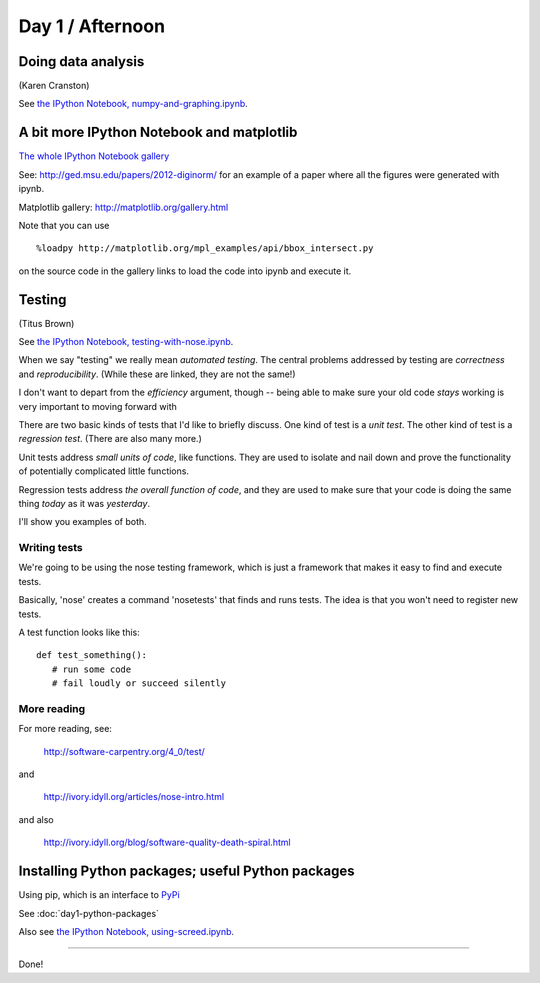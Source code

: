 Day 1 / Afternoon
=================

Doing data analysis
-------------------

(Karen Cranston)

See `the IPython Notebook, numpy-and-graphing.ipynb <http://nbviewer.ipython.org/urls/raw.github.com/swcarpentry/2013-04-az/master/notebooks/numpy-and-graphing.ipynb>`__.

A bit more IPython Notebook and matplotlib
------------------------------------------

`The whole IPython Notebook gallery <https://github.com/ipython/ipython/wiki/A-gallery-of-interesting-IPython-Notebooks>`__

See: http://ged.msu.edu/papers/2012-diginorm/ for an example of a paper
where all the figures were generated with ipynb.

Matplotlib gallery: http://matplotlib.org/gallery.html

Note that you can use ::

   %loadpy http://matplotlib.org/mpl_examples/api/bbox_intersect.py

on the source code in the gallery links to load the code into ipynb
and execute it.

Testing
-------

(Titus Brown)

See `the IPython Notebook, testing-with-nose.ipynb <http://nbviewer.ipython.org/urls/raw.github.com/swcarpentry/2013-04-az/master/notebooks/testing-with-nose.ipynb>`__.


When we say "testing" we really mean *automated testing*.
The central problems addressed by testing are *correctness* and
*reproducibility*.  (While these are linked, they are not the
same!)

I don't want to depart from the *efficiency* argument, though --
being able to make sure your old code *stays* working is very
important to moving forward with 

There are two basic kinds of tests that I'd like to briefly
discuss.  One kind of test is a *unit test*.  The other kind
of test is a *regression test*.  (There are also many more.)

Unit tests address *small units of code*, like functions.  They
are used to isolate and nail down and prove the functionality
of potentially complicated little functions.

Regression tests address *the overall function of code*, and
they are used to make sure that your code is doing the same
thing *today* as it was *yesterday*.

I'll show you examples of both.

Writing tests
~~~~~~~~~~~~~

We're going to be using the nose testing framework, which is
just a framework that makes it easy to find and execute
tests.

Basically, 'nose' creates a command 'nosetests' that finds and
runs tests.  The idea is that you won't need to register new tests.

A test function looks like this::

   def test_something():
      # run some code
      # fail loudly or succeed silently

.. @@ See `testing-with-nose.ipynb <http://nbviewer.ipython.org/urls/raw.github.com/swcarpentry/2012-11-scripps/master/python/testing-with-nose.ipynb>`__.

More reading
~~~~~~~~~~~~

For more reading, see:

   http://software-carpentry.org/4_0/test/

and

   http://ivory.idyll.org/articles/nose-intro.html

and also

   http://ivory.idyll.org/blog/software-quality-death-spiral.html


Installing Python packages; useful Python packages
--------------------------------------------------

Using pip, which is an interface to `PyPi <https://pypi.python.org/pypi>`__

See :doc:`day1-python-packages`

Also see `the IPython Notebook, using-screed.ipynb <http://nbviewer.ipython.org/urls/raw.github.com/swcarpentry/2013-04-az/master/notebooks/using-screed.ipynb>`__.

----

Done!
